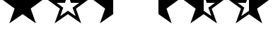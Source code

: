 SplineFontDB: 3.0
FontName: StarsAndHalfStars
FullName: StarsAndHalfStars
FamilyName: StarsAndHalfStars
Weight: Regular
Copyright: Copyright 2019 Chris Hennick\n\nBased on Symbola 2.59-1 by George Douros, which is under the following licence:\n"Fonts are free for any use; they may be opened, edited,\n    modified, regenerated, packaged and redistributed."
UComments: "2019-5-1: Created with FontForge (http://fontforge.org)"
Version: 001.000
ItalicAngle: 0
UnderlinePosition: -100
UnderlineWidth: 50
Ascent: 800
Descent: 200
InvalidEm: 0
LayerCount: 2
Layer: 0 0 "Back" 1
Layer: 1 0 "Fore" 0
XUID: [1021 71 -1434578476 5021158]
OS2Version: 0
OS2_WeightWidthSlopeOnly: 0
OS2_UseTypoMetrics: 1
CreationTime: 1556761695
ModificationTime: 1556762375
OS2TypoAscent: 0
OS2TypoAOffset: 1
OS2TypoDescent: 0
OS2TypoDOffset: 1
OS2TypoLinegap: 0
OS2WinAscent: 0
OS2WinAOffset: 1
OS2WinDescent: 0
OS2WinDOffset: 1
HheadAscent: 0
HheadAOffset: 1
HheadDescent: 0
HheadDOffset: 1
OS2Vendor: 'PfEd'
MarkAttachClasses: 1
DEI: 91125
Encoding: UnicodeBmp
Compacted: 1
UnicodeInterp: none
NameList: AGL For New Fonts
DisplaySize: -48
AntiAlias: 1
FitToEm: 0
WinInfo: 0 16 4
BeginPrivate: 0
EndPrivate
BeginChars: 65536 6

StartChar: uni2605
Encoding: 9733 9733 0
Width: 1602
VWidth: 2048
Flags: HW
LayerCount: 2
Fore
SplineSet
1506 829 m 1
 1085 521 l 1
 1270 -1 l 1
 801 325 l 1
 332 -1 l 1
 517 521 l 1
 96 829 l 1
 623 829 l 1
 801 1331 l 1
 979 829 l 1
 1506 829 l 1
EndSplineSet
Validated: 1
EndChar

StartChar: uni2606
Encoding: 9734 9734 1
Width: 1602
VWidth: 2048
Flags: HW
LayerCount: 2
Fore
SplineSet
1506 829 m 1
 1085 521 l 1
 1270 -1 l 1
 801 325 l 1
 332 -1 l 1
 517 521 l 1
 96 829 l 1
 623 829 l 1
 801 1331 l 1
 979 829 l 1
 1506 829 l 1
1200 729 m 1
 908 729 l 1
 801 1032 l 1
 694 729 l 1
 402 729 l 1
 636 558 l 1
 530 258 l 1
 801 447 l 1
 1072 258 l 1
 966 558 l 1
 1200 729 l 1
EndSplineSet
Validated: 1
EndChar

StartChar: uni2BEA
Encoding: 11242 11242 2
Width: 1602
VWidth: 2048
Flags: W
HStem: -1 21G<339.088 360.773 1241.23 1262.91> 729 100<979 1200>
LayerCount: 2
Fore
SplineSet
1506 829 m 1
 1085 521 l 1
 1270 -1 l 1
 801 325 l 1
 332 -1 l 1
 517 521 l 1
 96 829 l 1
 623 829 l 1
 801 1331 l 1
 979 829 l 1
 1506 829 l 1
1200 729 m 1
 908 729 l 1
 801 1032 l 1
 801 447 l 1
 1072 258 l 1
 966 558 l 1
 1200 729 l 1
EndSplineSet
Validated: 1
EndChar

StartChar: uni2BEB
Encoding: 11243 11243 3
Width: 1602
VWidth: 2048
Flags: HW
HStem: -1 21G<1241.23 1262.91 339.088 360.773> 729 100<402 623>
LayerCount: 2
Fore
SplineSet
96 829 m 1
 623 829 l 1
 801 1331 l 1
 979 829 l 1
 1506 829 l 1
 1085 521 l 1
 1270 -1 l 1
 801 325 l 1
 332 -1 l 1
 517 521 l 1
 96 829 l 1
402 729 m 1
 636 558 l 1
 530 258 l 1
 801 447 l 1
 801 1032 l 1
 694 729 l 1
 402 729 l 1
EndSplineSet
Validated: 1
EndChar

StartChar: uni2BE8
Encoding: 11240 11240 4
Width: 1602
VWidth: 2048
Flags: W
HStem: -1 21G<339.088 360.773>
LayerCount: 2
Fore
SplineSet
801 325 m 5
 332 -1 l 1
 517 521 l 1
 96 829 l 1
 623 829 l 1
 801 1331 l 5
 801 325 l 5
EndSplineSet
Validated: 1
EndChar

StartChar: uni2BE9
Encoding: 11241 11241 5
Width: 1602
VWidth: 2048
Flags: WO
HStem: -1 21G<1241.23 1262.91>
LayerCount: 2
Fore
SplineSet
1506 829 m 1
 1085 521 l 1
 1270 -1 l 1
 801 325 l 1
 801 1331 l 1
 979 829 l 1
 1506 829 l 1
EndSplineSet
Validated: 1
EndChar
EndChars
EndSplineFont
